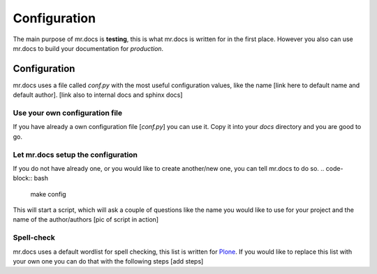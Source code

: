 =============
Configuration
=============
.. versionadded:: 2.1

The main purpose of mr.docs is **testing**, this is what mr.docs is written for in the first place.
However you also can use mr.docs to build your documentation for *production*.

Configuration
=============
mr.docs uses a file called *conf.py* with the most useful configuration values, like the name [link here to default name and default author]. [link also to internal docs and sphinx docs]

Use your own configuration file
-------------------------------
If you have already a own configuration file [*conf.py*] you can use it. Copy it into your *docs* directory and you are good to go.

Let mr.docs setup the configuration
------------------------------------
If you do not have already one, or you would like to create another/new one, you can tell mr.docs to do so.
.. code-block:: bash

  make config

This will start a script, which will ask a couple of questions like the name you would like to use for your project and the name of the author/authors
[pic of script in action]

Spell-check
-----------

mr.docs uses a default wordlist for spell checking, this list is written for `Plone <https://plone.org>`_. If you would like to replace this list with your own one you can do that with the following steps
[add steps]
